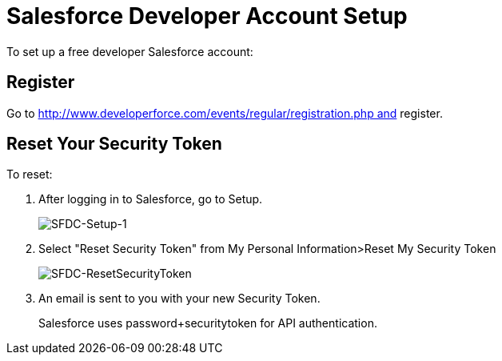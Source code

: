 = Salesforce Developer Account Setup
:keywords: cloudhub, salesforce

To set up a free developer Salesforce account:

== Register

Go to http://www.developerforce.com/events/regular/registration.php and register.

== Reset Your Security Token

To reset:

. After logging in to Salesforce, go to Setup.
+
image:SFDC-Setup-1.png[SFDC-Setup-1]
+
. Select "Reset Security Token" from My Personal Information>Reset My Security Token
+
image:SFDC-ResetSecurityToken.png[SFDC-ResetSecurityToken]
+
. An email is sent to you with your new Security Token.
+
Salesforce uses password+securitytoken for API authentication.

